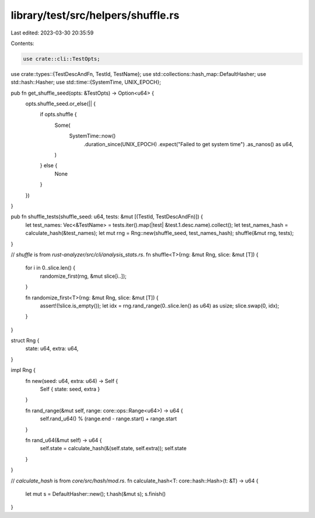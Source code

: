 library/test/src/helpers/shuffle.rs
===================================

Last edited: 2023-03-30 20:35:59

Contents:

.. code-block:: rs

    use crate::cli::TestOpts;
use crate::types::{TestDescAndFn, TestId, TestName};
use std::collections::hash_map::DefaultHasher;
use std::hash::Hasher;
use std::time::{SystemTime, UNIX_EPOCH};

pub fn get_shuffle_seed(opts: &TestOpts) -> Option<u64> {
    opts.shuffle_seed.or_else(|| {
        if opts.shuffle {
            Some(
                SystemTime::now()
                    .duration_since(UNIX_EPOCH)
                    .expect("Failed to get system time")
                    .as_nanos() as u64,
            )
        } else {
            None
        }
    })
}

pub fn shuffle_tests(shuffle_seed: u64, tests: &mut [(TestId, TestDescAndFn)]) {
    let test_names: Vec<&TestName> = tests.iter().map(|test| &test.1.desc.name).collect();
    let test_names_hash = calculate_hash(&test_names);
    let mut rng = Rng::new(shuffle_seed, test_names_hash);
    shuffle(&mut rng, tests);
}

// `shuffle` is from `rust-analyzer/src/cli/analysis_stats.rs`.
fn shuffle<T>(rng: &mut Rng, slice: &mut [T]) {
    for i in 0..slice.len() {
        randomize_first(rng, &mut slice[i..]);
    }

    fn randomize_first<T>(rng: &mut Rng, slice: &mut [T]) {
        assert!(!slice.is_empty());
        let idx = rng.rand_range(0..slice.len() as u64) as usize;
        slice.swap(0, idx);
    }
}

struct Rng {
    state: u64,
    extra: u64,
}

impl Rng {
    fn new(seed: u64, extra: u64) -> Self {
        Self { state: seed, extra }
    }

    fn rand_range(&mut self, range: core::ops::Range<u64>) -> u64 {
        self.rand_u64() % (range.end - range.start) + range.start
    }

    fn rand_u64(&mut self) -> u64 {
        self.state = calculate_hash(&(self.state, self.extra));
        self.state
    }
}

// `calculate_hash` is from `core/src/hash/mod.rs`.
fn calculate_hash<T: core::hash::Hash>(t: &T) -> u64 {
    let mut s = DefaultHasher::new();
    t.hash(&mut s);
    s.finish()
}


